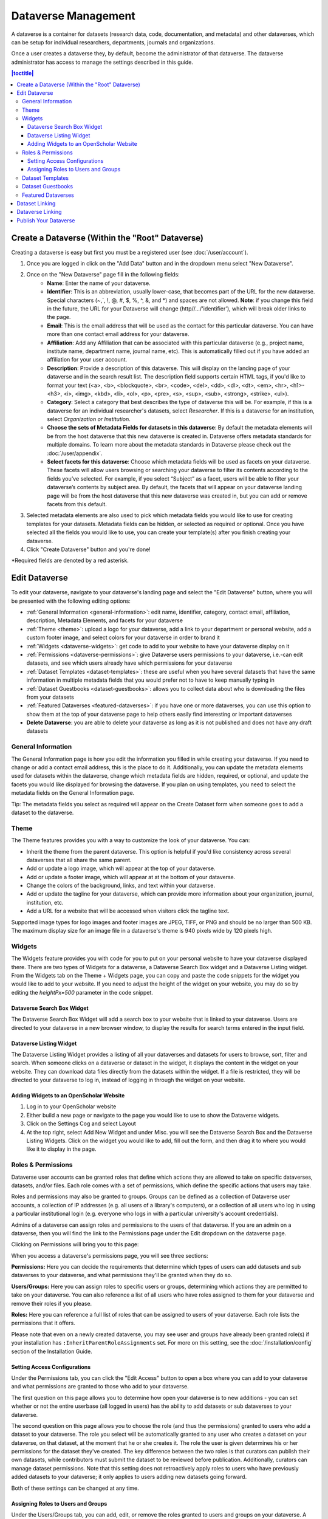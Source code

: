 Dataverse Management
++++++++++++++++++++++++++++

A dataverse is a container for datasets (research data, code, documentation, and metadata) and other dataverses, which can be setup for individual researchers, departments, journals and organizations.

|image1|

Once a user creates a dataverse they, by default, become the
administrator of that dataverse. The dataverse administrator has access
to manage the settings described in this guide.

.. contents:: |toctitle|
  :local:

Create a Dataverse (Within the "Root" Dataverse)
===================================================

Creating a dataverse is easy but first you must be a registered user (see :doc:`/user/account`).

#. Once you are logged in click on the "Add Data" button and in the dropdown menu select "New Dataverse".
#. Once on the "New Dataverse" page fill in the following fields:
    * **Name**: Enter the name of your dataverse.
    * **Identifier**: This is an abbreviation, usually lower-case, that becomes part of the URL for the new dataverse. Special characters (~,\`, !, @, #, $, %, ^, &, and \*) and spaces are not allowed. **Note**: if you change this field in the future, the URL for your Dataverse will change (http//.../'identifier'), which will break older links to the page.
    * **Email**: This is the email address that will be used as the contact for this particular dataverse. You can have more than one contact email address for your dataverse.
    * **Affiliation**: Add any Affiliation that can be associated with this particular dataverse (e.g., project name, institute name, department name, journal name, etc). This is automatically filled out if you have added an affiliation for your user account.
    * **Description**: Provide a description of this dataverse. This will display on the landing page of your dataverse and in the search result list. The description field supports certain HTML tags, if you'd like to format your text (<a>, <b>, <blockquote>, <br>, <code>, <del>, <dd>, <dl>, <dt>, <em>, <hr>, <h1>-<h3>, <i>, <img>, <kbd>, <li>, <ol>, <p>, <pre>, <s>, <sup>, <sub>, <strong>, <strike>, <ul>).
    * **Category**: Select a category that best describes the type of dataverse this will be. For example, if this is a dataverse for an individual researcher's datasets, select *Researcher*. If this is a dataverse for an institution, select *Organization or Institution*.
    * **Choose the sets of Metadata Fields for datasets in this dataverse**: By default the metadata elements will be from the host dataverse that this new dataverse is created in. Dataverse offers metadata standards for multiple domains. To learn more about the metadata standards in Dataverse please check out the :doc:`/user/appendix`.
    * **Select facets for this dataverse**:  Choose which metadata fields will be used as facets on your dataverse. These facets will allow users browsing or searching your dataverse to filter its contents according to the fields you’ve selected. For example, if you select “Subject” as a facet, users will be able to filter your dataverse’s contents by subject area. By default, the facets that will appear on your dataverse landing page will be from the host dataverse that this new dataverse was created in, but you can add or remove facets from this default.
#. Selected metadata elements are also used to pick which metadata fields you would like to use for creating templates for your datasets. Metadata fields can be hidden, or selected as required or optional. Once you have selected all the fields you would like to use, you can create your template(s) after you finish creating your dataverse.
#. Click "Create Dataverse" button and you're done! 

\*Required fields are denoted by a red asterisk.

Edit Dataverse 
=================

To edit your dataverse, navigate to your dataverse's landing page and select the "Edit Dataverse" button, 
where you will be presented with the following editing options: 

- :ref:`General Information <general-information>`: edit name, identifier, category, contact email, affiliation, description, Metadata Elements, and facets for your dataverse
- :ref:`Theme <theme>`: upload a logo for your dataverse, add a link to your department or personal website, add a custom footer image, and select colors for your dataverse in order to brand it
- :ref:`Widgets <dataverse-widgets>`: get code to add to your website to have your dataverse display on it
- :ref:`Permissions <dataverse-permissions>`: give Dataverse users permissions to your dataverse, i.e.-can edit datasets, and see which users already have which permissions for your dataverse
- :ref:`Dataset Templates <dataset-templates>`: these are useful when you have several datasets that have the same information in multiple metadata fields that you would prefer not to have to keep manually typing in
- :ref:`Dataset Guestbooks <dataset-guestbooks>`: allows you to collect data about who is downloading the files from your datasets
- :ref:`Featured Dataverses <featured-dataverses>`: if you have one or more dataverses, you can use this option to show them at the top of your dataverse page to help others easily find interesting or important dataverses
- **Delete Dataverse**: you are able to delete your dataverse as long as it is not published and does not have any draft datasets 

.. _general-information:

General Information
---------------------

The General Information page is how you edit the information you filled in while creating your dataverse. If you need to change or add a contact email address, this is the place to do it. Additionally, you can update the metadata elements used for datasets within the dataverse, change which metadata fields are hidden, required, or optional, and update the facets you would like displayed for browsing the dataverse. If you plan on using templates, you need to select the metadata fields on the General Information page.

Tip: The metadata fields you select as required will appear on the Create Dataset form when someone goes to add a dataset to the dataverse. 

.. _theme:

Theme 
---------

The Theme features provides you with a way to customize the look of your dataverse. You can:

- Inherit the theme from the parent dataverse. This option is helpful if you'd like consistency across several dataverses that all share the same parent.
- Add or update a logo image, which will appear at the top of your dataverse.
- Add or update a footer image, which will appear at at the bottom of your dataverse.
- Change the colors of the background, links, and text within your dataverse.
- Add or update the tagline for your dataverse, which can provide more information about your organization, journal, institution, etc.
- Add a URL for a website that will be accessed when visitors click the tagline text.

Supported image types for logo images and footer images are JPEG, TIFF, or PNG and should be no larger than 500 KB. The maximum display size for an image file in a dataverse's theme is 940 pixels wide by 120 pixels high. 

.. _dataverse-widgets:

Widgets
--------------

The Widgets feature provides you with code for you to put on your personal website to have your dataverse displayed there. There are two types of Widgets for a dataverse, a Dataverse Search Box widget and a Dataverse Listing widget. From the Widgets tab on the Theme + Widgets page, you can copy and paste the code snippets for the widget you would like to add to your website. If you need to adjust the height of the widget on your website, you may do so by editing the `heightPx=500` parameter in the code snippet.

Dataverse Search Box Widget
***************************

The Dataverse Search Box Widget will add a search box to your website that is linked to your dataverse. Users are directed to your dataverse in a new browser window, to display the results for search terms entered in the input field. 

Dataverse Listing Widget
*************************

The Dataverse Listing Widget provides a listing of all your dataverses and datasets for users to browse, sort, filter and search. When someone clicks on a dataverse or dataset in the widget, it displays the content in the widget on your website. They can download data files directly from the datasets within the widget. If a file is restricted, they will be directed to your dataverse to log in, instead of logging in through the widget on your website.


Adding Widgets to an OpenScholar Website
******************************************
#. Log in to your OpenScholar website
#. Either build a new page or navigate to the page you would like to use to show the Dataverse widgets.
#. Click on the Settings Cog and select Layout
#. At the top right, select Add New Widget and under Misc. you will see the Dataverse Search Box and the Dataverse Listing Widgets. Click on the widget you would like to add, fill out the form, and then drag it to where you would like it to display in the page.

.. _dataverse-permissions:

Roles & Permissions 
---------------------
Dataverse user accounts can be granted roles that define which actions they are allowed to take on specific dataverses, datasets, and/or files. Each role comes with a set of permissions, which define the specific actions that users may take.

Roles and permissions may also be granted to groups. Groups can be defined as a collection of Dataverse user accounts, a collection of IP addresses (e.g. all users of a library's computers), or a collection of all users who log in using a particular institutional login (e.g. everyone who logs in with a particular university's account credentials).

Admins of a dataverse can assign roles and permissions to the users of that dataverse. If you are an admin on a dataverse, then you will find the link to the Permissions page under the Edit dropdown on the dataverse page. 

|image2|

Clicking on Permissions will bring you to this page:

|image3|

When you access a dataverse's permissions page, you will see three sections:

**Permissions:** Here you can decide the requirements that determine which types of users can add datasets and sub dataverses to your dataverse, and what permissions they'll be granted when they do so.

**Users/Groups:** Here you can assign roles to specific users or groups, determining which actions they are permitted to take on your dataverse. You can also reference a list of all users who have roles assigned to them for your dataverse and remove their roles if you please.

**Roles:** Here you can reference a full list of roles that can be assigned to users of your dataverse. Each role lists the permissions that it offers.

Please note that even on a newly created dataverse, you may see user and groups have already been granted role(s) if your installation has ``:InheritParentRoleAssignments`` set. For more on this setting, see the :doc:`/installation/config` section of the Installation Guide.

Setting Access Configurations
*******************************
Under the Permissions tab, you can click the "Edit Access" button to open a box where you can add to your dataverse and what permissions are granted to those who add to your dataverse.

|image4|

The first question on this page allows you to determine how open your dataverse is to new additions - you can set whether or not the entire userbase (all logged in users) has the ability to add datasets or sub dataverses to your dataverse. 

The second question on this page allows you to choose the role (and thus the permissions) granted to users who add a dataset to your dataverse. The role you select will be automatically granted to any user who creates a dataset on your dataverse, on that dataset, at the moment that he or she creates it. The role the user is given determines his or her permissions for the dataset they've created. The key difference between the two roles is that curators can publish their own datasets, while contributors must submit the dataset to be reviewed before publication. Additionally, curators can manage dataset permissions. Note that this setting does not retroactively apply roles to users who have previously added datasets to your dataverse; it only applies to users adding new datasets going forward.

Both of these settings can be changed at any time.

Assigning Roles to Users and Groups
*************************************
Under the Users/Groups tab, you can add, edit, or remove the roles granted to users and groups on your dataverse. A role is a set of permissions granted to a user or group when they're using your dataverse. For example, giving your research assistant the "Contributor" role would give her the following self-explanatory permissions on your dataverse and all datasets within your dataverse: "ViewUnpublishedDataset", "DownloadFile", "EditDataset", and "DeleteDatasetDraft". She would, however, lack the "PublishDataset" permission, and thus would be unable to publish datasets on your dataverse. If you wanted to give her that permission, you would give her a role with that permission, like the Curator role. Users and groups can hold multiple roles at the same time if needed. Roles can be removed at any time. All roles and their associated permissions are listed under the "Roles" tab of the same page.

|image5|

Note that the Dataset Creator role and Contributor role are sometimes confused. The Dataset Creator role is assigned at the dataverse level and allows a user to create new datasets in that dataverse. The Contributor role can be assigned at the dataset level, granting a user the ability to edit *that specific* dataset. Alternatively, the Contributor role can be assigned at the dataverse level, granting the user the ability to edit *all* datasets in that dataverse.

|image6|

Note: If you need to assign a role to ALL Dataverse user accounts, you can assign the role to the ":authenticated-users" group.

.. _dataset-templates: 

Dataset Templates
-------------------
Templates are useful when you have several datasets that have the same information in multiple metadata fields that you would prefer not to have to keep manually typing in, or if you want to use a custom set of Terms of Use and Access for multiple datasets in a dataverse. In Dataverse 4.0, templates are created at the dataverse level, can be deleted (so it does not show for future datasets), set to default (not required), or can be copied so you do not have to start over when creating a new template with similar metadata from another template. When a template is deleted, it does not impact the datasets that have used the template already.

How do you create a template? 

#. Navigate to your dataverse, click on the Edit Dataverse button and select Dataset Templates. 
#. Once you have clicked on Dataset Templates, you will be brought to the Dataset Templates page. On this page, you can 1) decide to use the dataset templates from your parent dataverse 2) create a new dataset template or 3) do both.
#. Click on the Create Dataset Template to get started. You will see that the template is the same as the create dataset page with an additional field at the top of the page to add a name for the template.
#. After adding information into the metadata fields you have information for and clicking Save and Add Terms, you will be brought to the page where you can add custom Terms of Use and Access. If you do not need custom Terms of Use and Access, click the Save Dataset Template, and only the metadata fields will be saved.
#. After clicking Save Dataset Template, you will be brought back to the Manage Dataset Templates page and should see your template listed there now with the make default, edit, view, or delete options. 
#. A dataverse does not have to have a default template and users can select which template they would like to use while on the Create Dataset page. 
#. You can also click on the View button on the Manage Dataset Templates page to see what metadata fields have information filled in.

\* Please note that the ability to choose which metadata fields are hidden, required, or optional is done on the General Information page for the dataverse.

.. _dataset-guestbooks:

Dataset Guestbooks
-----------------------------
Guestbooks allow you to collect data about who is downloading the files from your datasets. You can decide to collect account information (username, given name & last name, affiliation, etc.) as well as create custom questions (e.g., What do you plan to use this data for?). You are also able to download the data collected from the enabled guestbooks as Excel files to store and use outside of Dataverse.

How do you create a guestbook?

#. After creating a dataverse, click on the Edit Dataverse button and select Dataset Guestbook
#. By default, guestbooks created in the dataverse your dataverse is in, will appear. If you do not want to use or see those guestbooks, uncheck the checkbox that says Include Guestbooks from Root Dataverse.
#. To create a new guestbook, click the Create Dataset Guestbook button on the right side of the page. 
#. Name the guestbook, determine the account information that you would like to be required (all account information fields show when someone downloads a file), and then add Custom Questions (can be required or not required). 
#. Hit the Create Dataset Guestbook button once you have finished.

What can you do with a guestbook?
After creating a guestbook, you will notice there are several options for a guestbook and appear in the list of guestbooks. 

- If you want to use a guestbook you have created, you will first need to click the button in the Action column that says Enable. Once a guestbook has been enabled, you can go to the License + Terms for a dataset and select a guestbook for it.

- There are also options to view, copy, edit, or delete a guestbook.

- Once someone has downloaded a file in a dataset where a guestbook has been assigned, an option to download collected data will appear. 


.. _featured-dataverses:

Featured Dataverses
----------------------

Featured Dataverses is a way to display sub dataverses in your dataverse that you want to feature for people to easily see when they visit your dataverse. 

Click on Featured Dataverses and a pop up will appear. Select which sub dataverses you would like to have appear. 

Note: Featured Dataverses can only be used with published dataverses.

Dataset Linking
===============

Dataset linking allows a dataverse owner to "link" their dataverse to a dataset that exists outside of that dataverse, so it appears in the dataverse’s list of contents without actually *being* in that dataverse. You can link other users' datasets to your dataverse, but that does not transfer editing or other special permissions to you. The linked dataset will still be under the original user's control. 

For example, researchers working on a collaborative study across institutions can each link their own individual institutional dataverses to the one collaborative dataset, making it easier for interested parties from each institution to find the study.

In order to link a dataset, you will need your account to have the "Add Dataset" permission on the Dataverse that is doing the linking. If you created the dataverse then you should have this permission already, but if not then you will need to ask the admin of that dataverse to assign that permission to your account. You do not need any special permissions on the dataset being linked.

To link a dataset to your dataverse, you must navigate to that dataset and click the white "Link" button in the upper-right corner of the dataset page. This will open up a window where you can type in the name of the dataverse that you would like to link the dataset to. Select your dataverse and click the save button. This will establish the link, and the dataset will now appear under your dataverse.

There is currently no way to remove established links in the UI. If you need to remove a link between a dataverse and a dataset, please contact the support team for the Dataverse installation you are using.


Dataverse Linking
======================================================

Similarly to dataset linking, dataverse linking allows a dataverse owner to "link" their dataverse to another dataverse, so the dataverse being linked will appear in the linking dataverse's list of contents without actually *being* in that dataverse. Currently, the ability to link a dataverse to another dataverse is a superuser only feature. 

If you need to have a dataverse linked to your dataverse, please contact the support team for the Dataverse installation you are using.

Publish Your Dataverse
=================================================================

Once your dataverse is ready to go public, go to your dataverse page, click on the "Publish" button on the right 
hand side of the page. A pop-up will appear to confirm that you are ready to actually Publish, since once a dataverse
is made public, it can no longer be unpublished.


.. |image1| image:: ./img/Dataverse-Diagram.png
.. |image2| image:: ./img/dvperms1.png
   :class: img-responsive
.. |image3| image:: ./img/dv2.png
   :class: img-responsive
.. |image4| image:: ./img/dv3.png
   :class: img-responsive
.. |image5| image:: ./img/dv4.png
   :class: img-responsive
.. |image6| image:: ./img/dv5.png
   :class: img-responsive



